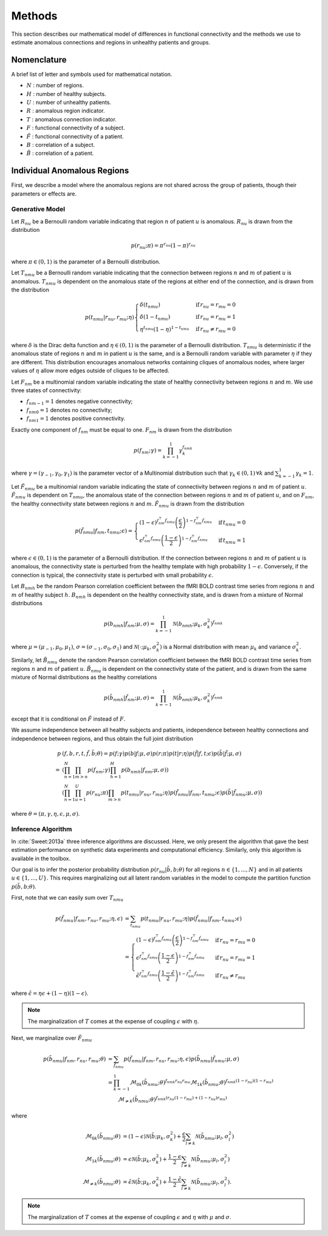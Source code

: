 .. _methods:

Methods
*******

This section describes our mathematical model of differences in functional
connectivity and the methods we use to estimate anomalous connections and
regions in unhealthy patients and groups.


Nomenclature
============

A brief list of letter and symbols used for mathematical notation.

- :math:`N` : number of regions.

- :math:`H` : number of healthy subjects.

- :math:`U` : number of unhealthy patients.

- :math:`R` : anomalous region indicator.

- :math:`T` : anomalous connection indicator.

- :math:`F` : functional connectivity of a subject.

- :math:`\tilde{F}` : functional connectivity of a patient.

- :math:`B` : correlation of a subject.

- :math:`\tilde{B}` : correlation of a patient.


Individual Anomalous Regions
============================

First, we describe a model where the anomalous regions are not shared across
the group of patients, though their parameters or effects are.


Generative Model
----------------

Let :math:`R_{nu}` be a Bernoulli random variable indicating that
region :math:`n` of patient :math:`u` is anomalous. :math:`R_{nu}` is drawn
from the distribution

.. math::
    p(r_{nu}; \pi)  = \pi^{r_{nu}} (1 - \pi)^{r_{nu}}

where :math:`\pi \in (0, 1)` is the parameter of a Bernoulli distribution.

Let :math:`T_{nmu}` be a Bernoulli random variable indicating that the
connection between regions :math:`n` and :math:`m` of patient :math:`u` is
anomalous. :math:`T_{nmu}` is dependent on the anomalous state of the regions
at either end of the connection, and is drawn from the distribution

.. math::
    p(t_{nmu} | r_{nu}, r_{mu}; \eta)
    \begin{cases}
        \delta(t_{nmu}) & \mathrm{if} \, r_{nu} = r_{mu} = 0
        \\
        \delta(1 - t_{nmu}) & \mathrm{if} \, r_{nu} = r_{mu} = 1
        \\
        \eta^{t_{nmu}} (1 - \eta)^{1 - t_{nmu}} & \mathrm{if} \, r_{nu} \neq r_{mu} = 0
    \end{cases}

where :math:`\delta` is the Dirac delta function and :math:`\eta \in (0, 1)`
is the parameter of a Bernoulli distribution. :math:`T_{nmu}` is
deterministic if the anomalous state of regions :math:`n` and :math:`m` in
patient :math:`u` is the same, and is a Bernoulli random variable with
parameter :math:`\eta` if they are different. This distribution encourages
anomalous networks containing cliques of anomalous nodes, where larger
values of :math:`\eta` allow more edges outside of cliques to be affected.

Let :math:`F_{nm}` be a multinomial random variable indicating the state of
healthy connectivity between regions :math:`n` and :math:`m`.
We use three states of connectivity:

- :math:`f_{nm-1} = 1` denotes negative connectivity;
- :math:`f_{nm0} = 1` denotes no connectivity;
- :math:`f_{nm1} = 1` denotes positive connectivity.

Exactly one component of :math:`f_{nm}` must be equal to one. :math:`F_{nm}`
is drawn from the distribution

.. math::
    p(f_{nm}; \gamma)
    =
    \prod_{k = -1}^1
        \gamma_k^{f_{nmk}}

where :math:`\gamma = (\gamma_{-1}, \gamma_0, \gamma_{1})` is the parameter
vector of a Multinomial distribution such that
:math:`\gamma_k \in (0, 1) \, \forall k` and
:math:`\sum_{k = -1}^1 \gamma_k = 1`.

Let :math:`\tilde{F}_{nmu}` be a multinomial random variable indicating the
state of connectivity between regions :math:`n` and :math:`m` of
patient :math:`u`. :math:`\tilde{F}_{nmu}` is dependent on :math:`T_{nmu}`,
the anomalous state of the connection between regions :math:`n` and :math:`m`
of patient :math:`u`, and on :math:`F_{nm}`, the healthy
connectivity state between regions :math:`n` and :math:`m`.
:math:`\tilde{F}_{nmu}` is drawn from the distribution

.. math::
    p(\tilde{f}_{nmu} | f_{nm}, t_{nmu}; \epsilon)
    =
    \begin{cases}
        (1 - \epsilon)^{f_{nm}^\top \tilde{f}_{nmu}}
        \left( \frac{\epsilon}{2} \right)^{1 - f_{nm}^\top \tilde{f}_{nmu}}
        &
        \mathrm{if} \, t_{nmu} = 0
        \\
        \epsilon^{f_{nm}^\top \tilde{f}_{nmu}}
        \left( \frac{1 - \epsilon}{2} \right)^{1 - f_{nm}^\top \tilde{f}_{nmu}}
        &
        \mathrm{if} \, t_{nmu} = 1
    \end{cases}

where :math:`\epsilon \in (0, 1)` is the parameter of a Bernoulli
distribution. If the connection between regions :math:`n` and :math:`m` of
patient :math:`u` is anomalous, the connectivity state is perturbed from the
healthy template with high probability :math:`1 - \epsilon`. Conversely, if
the connection is typical, the connectivity state is perturbed with
small probability :math:`\epsilon`.

Let :math:`B_{nmh}` be the random Pearson correlation coefficient between the
fMRI BOLD contrast time series from regions :math:`n` and :math:`m` of healthy
subject :math:`h`. :math:`B_{nmh}` is dependent on the healthy
connectivity state, and is drawn from a mixture of Normal distributions

.. math::
    p(b_{nmh} | f_{nm}; \mu, \sigma)
    =
    \prod_{k = -1}^1
        \mathcal{N}(b_{nmh}; \mu_k, \sigma_k^2)^{f_{nmk}}

where :math:`\mu = (\mu_{-1}, \mu_0, \mu_{1})`,
:math:`\sigma = (\sigma_{-1}, \sigma_0, \sigma_{1})` and
:math:`\mathcal{N}(\cdot; \mu_k, \sigma_k^2)` is a Normal distribution
with mean :math:`\mu_k` and variance :math:`\sigma_k^2`.

Similarly, let :math:`\tilde{B}_{nmu}` denote the random Pearson correlation
coefficient between the fMRI BOLD contrast time series from regions :math:`n`
and :math:`m` of patient :math:`u`. :math:`\tilde{B}_{nmu}` is dependent on
the connectivity state of the patient, and is drawn from the same
mixture of Normal distributions as the healthy correlations

.. math::
    p(\tilde{b}_{nmh} | \tilde{f}_{nm}; \mu, \sigma)
    =
    \prod_{k = -1}^1
        \mathcal{N}(\tilde{b}_{nmh}; \mu_k, \sigma_k^2)^{\tilde{f}_{nmk}}

except that it is conditional on :math:`\tilde{F}` instead of :math:`F`.

We assume independence between all healthy subjects and patients,
independence between healthy connections and independence between regions,
and thus obtain the full joint distribution

.. math::
    p&(f, b, r, t, \tilde{f}, \tilde{b}; \theta)
    =
    p(f; \gamma)
    p(b | f; \mu, \sigma)
    p(r; \pi)
    p(t | r; \eta)
    p(\tilde{f} | f, t; \epsilon)
    p(\tilde{b} | \tilde{f}; \mu, \sigma)
    \\
    =
    &\left(
        \prod_{n = 1}^N
        \prod_{m > n}
            p(f_{nm}; \gamma)
        \prod_{h = 1}^H
            p(b_{nmh} | f_{nm}; \mu, \sigma)
    \right)
    \\
    &\left(
        \prod_{n = 1}^N
        \prod_{u = 1}^U
            p(r_{nu}; \pi)
            \prod_{m > n}
                p(t_{nmu} | r_{nu}, r_{mu}; \eta)
                p(\tilde{f}_{nmu} | f_{nm}, t_{nmu}; \epsilon)
                p(\tilde{b} | \tilde{f}_{nmu}; \mu, \sigma)
    \right)

where :math:`\theta = (\pi, \gamma, \eta, \epsilon, \mu, \sigma)`.


Inference Algorithm
-------------------

In :cite:`Sweet:2013a` three inference algorithms are discussed. Here,
we only present the algorithm that gave the best estimation performance
on synthetic data experiments and computational efficiency. Similarly,
only this algorithm is available in the toolbox.

Our goal is to infer the posterior probability distribution
:math:`p(r_{nu} | \tilde{b}, b; \theta)` for all regions
:math:`n \in \{1, ..., N\}` and in all patients
:math:`u \in \{1, ..., U\}`.
This requires marginalizing out all latent random variables in the model
to compute the partition function :math:`p(\tilde{b}, b; \theta)`.

First, note that we can easily sum over :math:`T_{nmu}`

.. math::
    p(\tilde{f}_{nmu} | f_{nm}, r_{nu}, r_{mu}; \eta, \epsilon)
    &=
    \sum_{t_{nmu}}
        p(t_{nmu} | r_{nu}, r_{mu}; \eta)
        p(\tilde{f}_{nmu} | f_{nm}, t_{nmu}; \epsilon)
    \\
    &=
    \begin{cases}
        (1 - \epsilon)^{f_{nm}^\top \tilde{f}_{nmu}}
        \left( \frac{\epsilon}{2} \right)^{1 - f_{nm}^\top \tilde{f}_{nmu}}
        &
        \mathrm{if} \, r_{nu} = r_{mu} = 0
        \\
        \epsilon^{f_{nm}^\top \tilde{f}_{nmu}}
        \left( \frac{1 - \epsilon}{2} \right)^{1 - f_{nm}^\top \tilde{f}_{nmu}}
        &
        \mathrm{if} \, r_{nu} = r_{mu} = 1
        \\
        \tilde{\epsilon}^{f_{nm}^\top \tilde{f}_{nmu}}
        \left( \frac{1 - \tilde{\epsilon}}{2} \right)^{1 - f_{nm}^\top \tilde{f}_{nmu}}
        &
        \mathrm{if} \, r_{nu} \neq r_{mu}
    \end{cases}

where :math:`\tilde{\epsilon} = \eta \epsilon + (1 - \eta)(1 - \epsilon)`.

.. note::
    The marginalization of :math:`T` comes at the expense of coupling
    :math:`\epsilon` with :math:`\eta`.

Next, we marginalize over :math:`\tilde{F}_{nmu}`

.. math::
    p(\tilde{b}_{nmu} | f_{nm}, r_{nu}, r_{mu}; \theta)
    &=
    \sum_{\tilde{f}_{nmu}}
        p(\tilde{f}_{nmu} | f_{nm}, r_{nu}, r_{mu}; \eta, \epsilon)
        p(\tilde{b}_{nmu} | \tilde{f}_{nmu}; \mu, \sigma)
    \\
    &=
    \prod_{k = -1}^{1}
        \mathcal{M}_{0k}(\tilde{b}_{nmu}; \theta)^{f_{nmk} r_{nu} r_{mu}}
        \mathcal{M}_{1k}(\tilde{b}_{nmu}; \theta)^{f_{nmk} (1 - r_{nu}) (1 - r_{mu})}
    \\
    & \qquad
        \mathcal{M}_{\neq k}(\tilde{b}_{nmu}; \theta)^{f_{nmk} (r_{nu} (1 - r_{mu}) + (1 - r_{nu}) r_{mu})}

where

.. math::
    \mathcal{M}_{0k}(\tilde{b}_{nmu}; \theta)
    &=
    (1 - \epsilon) \mathcal{N}(\tilde{b}; \mu_k, \sigma_k^2)
    +
    \frac{\epsilon}{2} \sum_{l \neq k} \mathcal{N}(\tilde{b}_{nmu}; \mu_l, \sigma_l^2)
    \\
    \mathcal{M}_{1k}(\tilde{b}_{nmu}; \theta)
    &=
    \epsilon \mathcal{N}(\tilde{b}; \mu_k, \sigma_k^2)
    +
    \frac{1 - \epsilon}{2} \sum_{l \neq k} \mathcal{N}(\tilde{b}_{nmu}; \mu_l, \sigma_l^2)
    \\
    \mathcal{M}_{\neq k}(\tilde{b}_{nmu}; \theta)
    &=
    \tilde{\epsilon} \mathcal{N}(\tilde{b}; \mu_k, \sigma_k^2)
    +
    \frac{1 - \tilde{\epsilon}}{2} \sum_{l \neq k} \mathcal{N}(\tilde{b}_{nmu}; \mu_l, \sigma_l^2).

.. note::
    The marginalization of :math:`T` comes at the expense of coupling
    :math:`\epsilon` and :math:`\eta` with
    :math:`\mu` and :math:`\sigma`.




